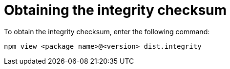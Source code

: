 [id="proc-obtaining-integrity-checksum"]

= Obtaining the integrity checksum

To obtain the integrity checksum, enter the following command: 

----
npm view <package name>@<version> dist.integrity
---- 
